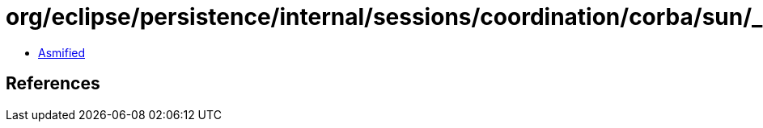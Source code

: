 = org/eclipse/persistence/internal/sessions/coordination/corba/sun/_SunCORBAConnectionImplBase.class

 - link:_SunCORBAConnectionImplBase-asmified.java[Asmified]

== References

